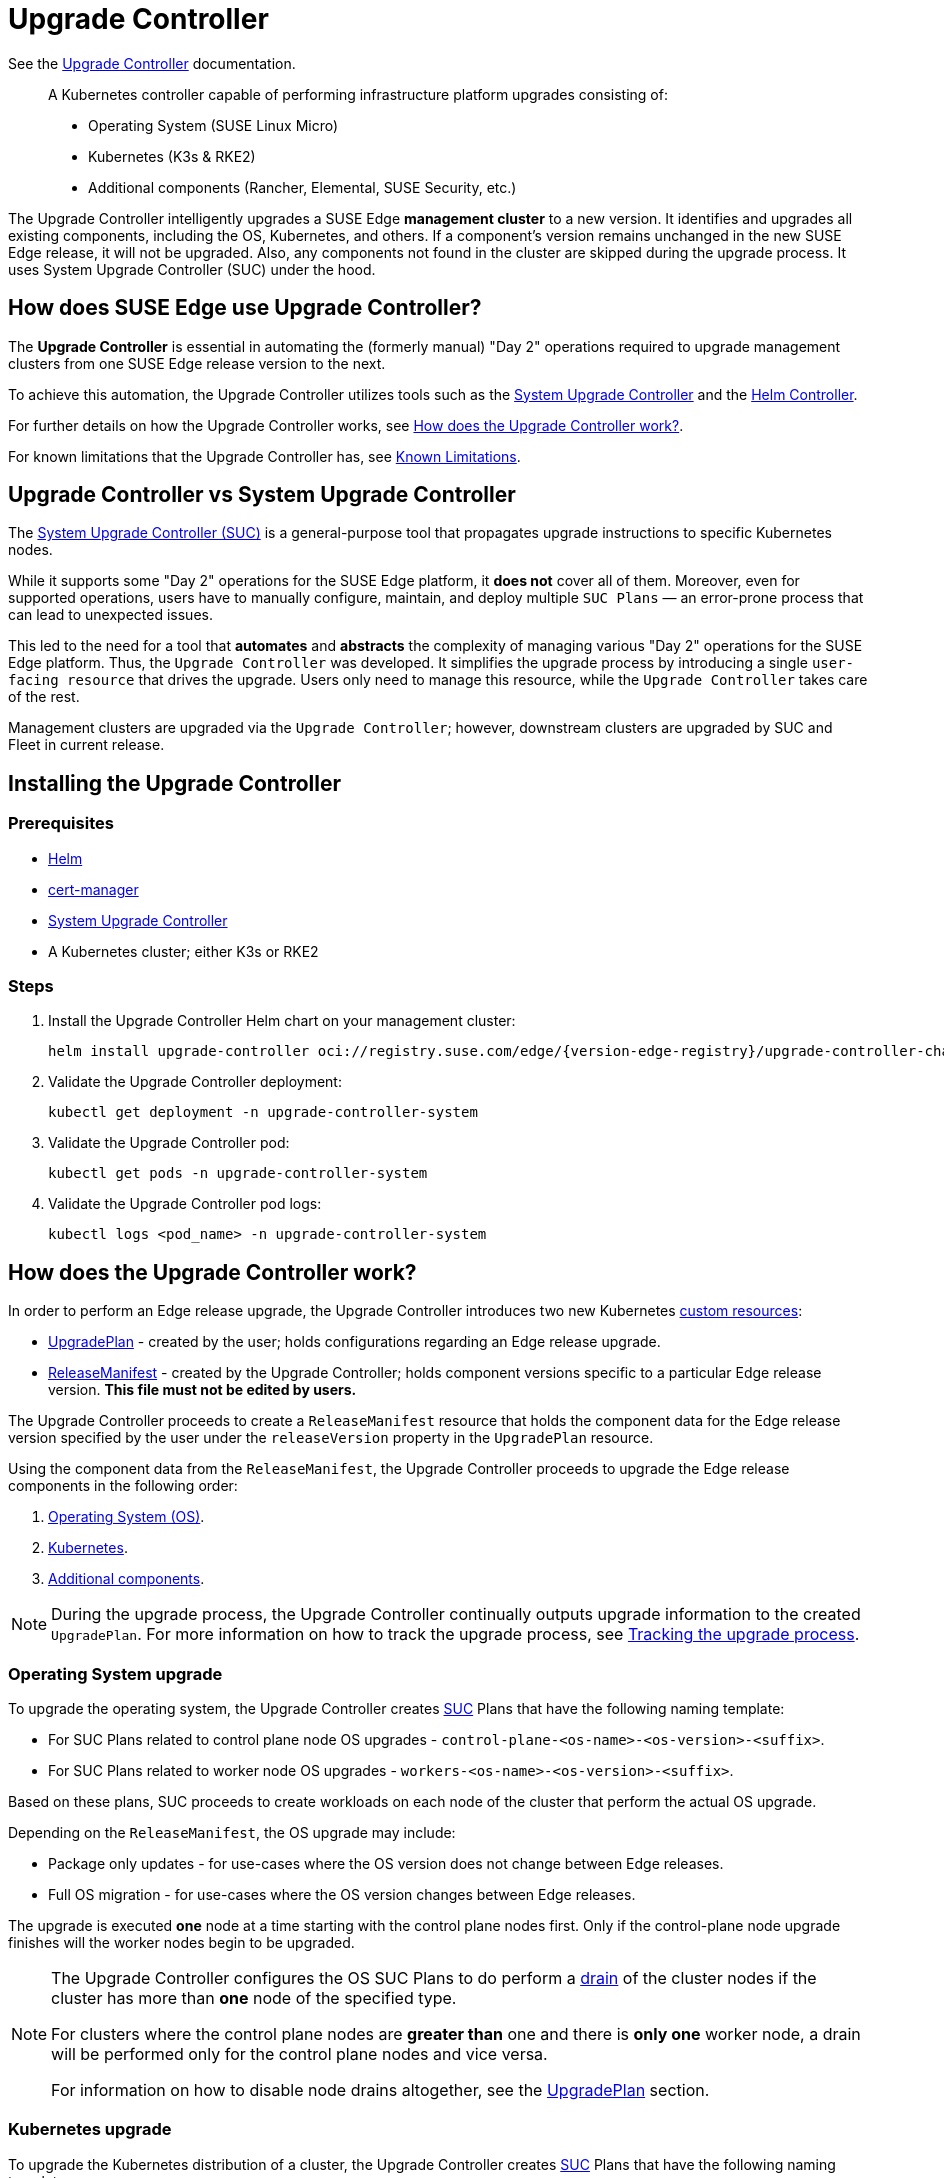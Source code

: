 [#components-upgrade-controller]
= Upgrade Controller

ifdef::env-github[]
:imagesdir: ../images/
:tip-caption: :bulb:
:note-caption: :information_source:
:important-caption: :heavy_exclamation_mark:
:caution-caption: :fire:
:warning-caption: :warning:
endif::[]

See the link:https://github.com/suse-edge/upgrade-controller[Upgrade Controller] documentation.

[quote]
____
A Kubernetes controller capable of performing infrastructure platform upgrades consisting of:

* Operating System (SUSE Linux Micro)
* Kubernetes (K3s & RKE2)
* Additional components (Rancher, Elemental, SUSE Security, etc.)
____

The Upgrade Controller intelligently upgrades a SUSE Edge *management cluster* to a new version. It identifies and upgrades all existing components, including the OS, Kubernetes, and others. If a component's version remains unchanged in the new SUSE Edge release, it will not be upgraded. Also, any components not found in the cluster are skipped during the upgrade process. It uses System Upgrade Controller (SUC) under the hood.


== How does SUSE Edge use Upgrade Controller?

The *Upgrade Controller* is essential in automating the (formerly manual) "Day 2" operations required to upgrade management clusters from one SUSE Edge release version to the next.

To achieve this automation, the Upgrade Controller utilizes tools such as the <<components-system-upgrade-controller, System Upgrade Controller>> and the link:https://github.com/k3s-io/helm-controller/[Helm Controller].

For further details on how the Upgrade Controller works, see <<components-upgrade-controller-how>>.

For known limitations that the Upgrade Controller has, see <<components-upgrade-controller-known-issues>>.


[#components-upgrade-controller-uc-vs-suc]
== Upgrade Controller vs System Upgrade Controller

The <<components-system-upgrade-controller, System Upgrade Controller (SUC)>> is a general-purpose tool that propagates upgrade instructions to specific Kubernetes nodes.

While it supports some "Day 2" operations for the SUSE Edge platform, it *does not* cover all of them. Moreover, even for supported operations, users have to manually configure, maintain, and deploy multiple `SUC Plans` — an error-prone process that can lead to unexpected issues.

This led to the need for a tool that **automates** and **abstracts** the complexity of managing various "Day 2" operations for the SUSE Edge platform. Thus, the `Upgrade Controller` was developed. It simplifies the upgrade process by introducing a single `user-facing resource` that drives the upgrade. Users only need to manage this resource, while the `Upgrade Controller` takes care of the rest.

Management clusters are upgraded via the `Upgrade Controller`; however, downstream clusters are upgraded by SUC and Fleet in current release.


[#components-upgrade-controller-installation]
== Installing the Upgrade Controller

=== Prerequisites

* link:https://helm.sh/docs/intro/install/[Helm]

* link:{link-cert-manager-installation}[cert-manager]

* <<components-system-upgrade-controller-install, System Upgrade Controller>>

* A Kubernetes cluster; either K3s or RKE2

=== Steps

. Install the Upgrade Controller Helm chart on your management cluster:
+
[,bash,subs="attributes"]
----
helm install upgrade-controller oci://registry.suse.com/edge/{version-edge-registry}/upgrade-controller-chart --version {version-upgrade-controller-chart} --create-namespace --namespace upgrade-controller-system
----

. Validate the Upgrade Controller deployment:
+
[,bash]
----
kubectl get deployment -n upgrade-controller-system
----

. Validate the Upgrade Controller pod:
+
[,bash]
----
kubectl get pods -n upgrade-controller-system
----

. Validate the Upgrade Controller pod logs:
+
[,bash]
----
kubectl logs <pod_name> -n upgrade-controller-system
----

[#components-upgrade-controller-how]
== How does the Upgrade Controller work?

In order to perform an Edge release upgrade, the Upgrade Controller introduces two new Kubernetes link:https://kubernetes.io/docs/concepts/extend-kubernetes/api-extension/custom-resources/[custom resources]:

* <<components-upgrade-controller-extensions-upgrade-plan, UpgradePlan>> - created by the user; holds configurations regarding an Edge release upgrade.

* <<components-upgrade-controller-extensions-release-manifest, ReleaseManifest>> - created by the Upgrade Controller; holds component versions specific to a particular Edge release version. *This file must not be edited by users.*

The Upgrade Controller proceeds to create a `ReleaseManifest` resource that holds the component data for the Edge release version specified by the user under the `releaseVersion` property in the `UpgradePlan` resource.

Using the component data from the `ReleaseManifest`, the Upgrade Controller proceeds to upgrade the Edge release components in the following order:

. <<components-upgrade-controller-how-os, Operating System (OS)>>.

. <<components-upgrade-controller-how-k8s, Kubernetes>>.

. <<components-upgrade-controller-how-additional, Additional components>>.

[NOTE]
====
During the upgrade process, the Upgrade Controller continually outputs upgrade information to the created `UpgradePlan`. For more information on how to track the upgrade process, see <<components-upgrade-controller-how-track, Tracking the upgrade process>>.
====

[#components-upgrade-controller-how-os]
=== Operating System upgrade

To upgrade the operating system, the Upgrade Controller creates <<components-system-upgrade-controller, SUC>> Plans that have the following naming template:

* For SUC Plans related to control plane node OS upgrades - `control-plane-<os-name>-<os-version>-<suffix>`.

* For SUC Plans related to worker node OS upgrades - `workers-<os-name>-<os-version>-<suffix>`.

Based on these plans, SUC proceeds to create workloads on each node of the cluster that perform the actual OS upgrade.

Depending on the `ReleaseManifest`, the OS upgrade may include:

* Package only updates - for use-cases where the OS version does not change between Edge releases.

* Full OS migration - for use-cases where the OS version changes between Edge releases.

The upgrade is executed *one* node at a time starting with the control plane nodes first. Only if the control-plane node upgrade finishes will the worker nodes begin to be upgraded.

[NOTE]
====
The Upgrade Controller configures the OS SUC Plans to do perform a link:https://kubernetes.io/docs/reference/kubectl/generated/kubectl_drain/[drain] of the cluster nodes if the cluster has more than *one* node of the specified type.

For clusters where the control plane nodes are *greater than* one and there is *only one* worker node, a drain will be performed only for the control plane nodes and vice versa.

For information on how to disable node drains altogether, see the <<components-upgrade-controller-extensions-upgrade-plan, UpgradePlan>> section.
====

[#components-upgrade-controller-how-k8s]
=== Kubernetes upgrade

To upgrade the Kubernetes distribution of a cluster, the Upgrade Controller creates <<components-system-upgrade-controller, SUC>> Plans that have the following naming template:

* For SUC Plans related to control plane node Kubernetes upgrades - `control-plane-<k8s-version>-<suffix>`.

* For SUC Plans related to worker node Kubernetes upgrades - `workers-<k8s-version>-<suffix>`.

Based on these plans, SUC proceeds to create workloads on each node of the cluster that perform the actual Kubernetes upgrade.

The Kubernetes upgrade will happen *one* node at a time starting with the control plane nodes first. Only if the control plane node upgrade finishes will the worker nodes begin to be upgraded.

[NOTE]
====
The Upgrade Controller configures the Kubernetes SUC Plans to perform a link:https://kubernetes.io/docs/reference/kubectl/generated/kubectl_drain/[drain] of the cluster nodes if the cluster has more than *one* node of the specified type.

For clusters where the control plane nodes are *greater than* one and there is *only one* worker node, a drain will be performed only for the control plane nodes and vice versa.

For information on how to disable node drains altogether, see <<components-upgrade-controller-extensions-upgrade-plan>>.
====

[#components-upgrade-controller-how-additional]
=== Additional components upgrades

Currently, all additional components are installed via Helm charts. For a full list of the components for a specific release, refer to the <<release-notes, Release Notes>>.

For Helm charts deployed through <<components-eib, EIB>>, the Upgrade Controller updates the existing link:https://docs.rke2.io/helm#using-the-helm-crd[HelmChart CR] of each component.

For Helm charts deployed outside of EIB, the Upgrade Controller creates a `HelmChart` resource for each component.

After the creation/update of the `HelmChart` resource, the Upgrade Controller relies on the link:https://github.com/k3s-io/helm-controller/[helm-controller] to pick up this change and proceed with the actual component upgrade.

Charts will be upgraded sequentially based on their order in the `ReleaseManifest`. Additional values can also be passed through the `UpgradePlan`. For more information about this, refer to <<components-upgrade-controller-extensions-upgrade-plan>>.

[#components-upgrade-controller-extensions]
== Kubernetes API extensions

Extensions to the Kubernetes API introduced by the Upgrade Controller.

[#components-upgrade-controller-extensions-upgrade-plan]
=== UpgradePlan

The Upgrade Controller introduces a new Kubernetes link:https://kubernetes.io/docs/concepts/extend-kubernetes/api-extension/custom-resources/[custom resource] called an `UpgradePlan`.

The `UpgradePlan` serves as an instruction mechanism for the Upgrade Controller and it supports the following configurations:

* `releaseVersion` - Edge release version to which the cluster should be upgraded to. The release version must follow link:https://semver.org[semantic] versioning and should be retrieved from the <<release-notes, Release Notes>>.

* `disableDrain` - *Optional*; instructs the Upgrade Controller on whether to disable node link:https://kubernetes.io/docs/reference/kubectl/generated/kubectl_drain/[drains]. Useful for when you have workloads with link:https://kubernetes.io/docs/tasks/run-application/configure-pdb/[Disruption Budgets].

** Example for control plane node drain disablement:
+
[,yaml]
----
spec:
  disableDrain:
    controlPlane: true
----

** Example for control plane and worker node drain disablement:
+
[,yaml]
----
spec:
  disableDrain:
    controlPlane: true
    worker: true
----

* `helm` - *Optional*; specifies additional values for components installed via Helm.
+
[WARNING]
====
It is only advised to use this field for values that are critical for upgrades. Standard chart value updates should be performed after the respective charts have been upgraded to the next version.
====

** Example:
+
[,yaml]
----
spec:
  helm:
  - chart: foo
    values:
      bar: baz
----

[#components-upgrade-controller-extensions-release-manifest]
=== ReleaseManifest

The Upgrade Controller introduces a new Kubernetes link:https://kubernetes.io/docs/concepts/extend-kubernetes/api-extension/custom-resources/[custom resource] called a `ReleaseManifest`.

The `ReleaseManifest` resource is created by the Upgrade Controller and holds component data for *one* specific Edge release version. This means that each Edge release version upgrade will be represented by a different `ReleaseManifest` resource.

[WARNING]
====
The Release Manifest should always be created by the Upgrade Controller. 

It is not advisable to manually create or edit the `ReleaseManifest` resources. Users that decide to do so should do this *at their own risk*.
====

Component data that the Release Manifest ships include, but is not limited to:

* Operating System data - version, supported architectures, additional upgrade data, etc.

* Kubernetes distribution data - link:https://docs.rke2.io[RKE2]/link:https://k3s.io[K3s] supported versions

* Additional components data - SUSE Helm chart data (location, version, name, etc.)

For an example of how a Release Manifest can look, refer to the {link-lifecycle-example}[upstream] documentation. _Please note that this is just an example and it is not intended to be created as a valid `ReleaseManifest` resource._

[#components-upgrade-controller-how-track]
== Tracking the upgrade process

This section serves as means to track and debug the upgrade process that the Upgrade Controller initiates once the user creates an `UpgradePlan` resource.

[#components-upgrade-controller-how-track-general]
=== General

General information about the state of the upgrade process can be viewed in the Upgrade Plan's status conditions.

The Upgrade Plan resource's status can be viewed in the following way:
[,bash]
----
kubectl get upgradeplan <upgradeplan_name> -n upgrade-controller-system -o yaml
----

.Running Upgrade Plan example:
[,yaml,subs="attributes"]
----
apiVersion: lifecycle.suse.com/v1alpha1
kind: UpgradePlan
metadata:
  name: upgrade-plan-mgmt
  namespace: upgrade-controller-system
spec:
  releaseVersion: {version-edge}
status:
  conditions:
  - lastTransitionTime: "2024-10-01T06:26:27Z"
    message: Control plane nodes are being upgraded
    reason: InProgress
    status: "False"
    type: OSUpgraded
  - lastTransitionTime: "2024-10-01T06:26:27Z"
    message: Kubernetes upgrade is not yet started
    reason: Pending
    status: Unknown
    type: KubernetesUpgraded
  - lastTransitionTime: "2024-10-01T06:26:27Z"
    message: Rancher upgrade is not yet started
    reason: Pending
    status: Unknown
    type: RancherUpgraded
  - lastTransitionTime: "2024-10-01T06:26:27Z"
    message: Longhorn upgrade is not yet started
    reason: Pending
    status: Unknown
    type: LonghornUpgraded
  - lastTransitionTime: "2024-10-01T06:26:27Z"
    message: MetalLB upgrade is not yet started
    reason: Pending
    status: Unknown
    type: MetalLBUpgraded
  - lastTransitionTime: "2024-10-01T06:26:27Z"
    message: CDI upgrade is not yet started
    reason: Pending
    status: Unknown
    type: CDIUpgraded
  - lastTransitionTime: "2024-10-01T06:26:27Z"
    message: KubeVirt upgrade is not yet started
    reason: Pending
    status: Unknown
    type: KubeVirtUpgraded
  - lastTransitionTime: "2024-10-01T06:26:27Z"
    message: NeuVector upgrade is not yet started
    reason: Pending
    status: Unknown
    type: NeuVectorUpgraded
  - lastTransitionTime: "2024-10-01T06:26:27Z"
    message: EndpointCopierOperator upgrade is not yet started
    reason: Pending
    status: Unknown
    type: EndpointCopierOperatorUpgraded
  - lastTransitionTime: "2024-10-01T06:26:27Z"
    message: Elemental upgrade is not yet started
    reason: Pending
    status: Unknown
    type: ElementalUpgraded
  - lastTransitionTime: "2024-10-01T06:26:27Z"
    message: SRIOV upgrade is not yet started
    reason: Pending
    status: Unknown
    type: SRIOVUpgraded
  - lastTransitionTime: "2024-10-01T06:26:27Z"
    message: Akri upgrade is not yet started
    reason: Pending
    status: Unknown
    type: AkriUpgraded
  - lastTransitionTime: "2024-10-01T06:26:27Z"
    message: Metal3 upgrade is not yet started
    reason: Pending
    status: Unknown
    type: Metal3Upgraded
  - lastTransitionTime: "2024-10-01T06:26:27Z"
    message: RancherTurtles upgrade is not yet started
    reason: Pending
    status: Unknown
    type: RancherTurtlesUpgraded
  observedGeneration: 1
  sucNameSuffix: 90315a2b6d
----

Here you can view every component that the Upgrade Controller will try to schedule an upgrade for. Each condition follows the below template:

* `lastTransitionTime` - the last time that this component condition has transitioned from one status to another.

* `message` - message that indicates the current upgrade state of the specific component condition.

* `reason` - the current upgrade state of the specific component condition. Possible `reasons` include:

** `Succeeded` - upgrade of the specific component is successful.

** `Failed` - upgrade of the specific component has failed.

** `InProgress` - upgrade of the specific component is currently in progress.

** `Pending` - upgrade of the specific component is not yet scheduled.

** `Skipped` - specific component is not found on the cluster, so its upgrade will be skipped.

** `Error` - specific component has encountered a transient error.
 
* `status` - status of the current condition `type`, one of `True`, `False`, `Unknown`.

* `type` - indicator for the currently upgraded component.

The Upgrade Controller creates SUC Plans for component conditions of type `OSUpgraded` and `KubernetesUpgraded`. To further track the SUC Plans created for these components, refer to <<components-system-upgrade-controller-monitor-plans>>.

All other component condition types can be further tracked by viewing the resources created for them by the link:https://github.com/k3s-io/helm-controller/[helm-controller]. For more information, see
<<components-upgrade-controller-how-track-helm>>.

An Upgrade Plan scheduled by the Upgrade Controller can be marked as `successful` once:

. There are no `Pending` or `InProgress` component conditions.

. The `lastSuccessfulReleaseVersion` property points to the `releaseVersion` that is specified in the Upgrade Plan's configuration. _This property is added to the Upgrade Plan's status by the Upgrade Controller once the upgrade process is successful._

.Successful `UpgradePlan` example:
[,yaml,subs="attributes"]
----
apiVersion: lifecycle.suse.com/v1alpha1
kind: UpgradePlan
metadata:
  name: upgrade-plan-mgmt
  namespace: upgrade-controller-system
spec:
  releaseVersion: {version-edge}
status:
  conditions:
  - lastTransitionTime: "2024-10-01T06:26:48Z"
    message: All cluster nodes are upgraded
    reason: Succeeded
    status: "True"
    type: OSUpgraded
  - lastTransitionTime: "2024-10-01T06:26:59Z"
    message: All cluster nodes are upgraded
    reason: Succeeded
    status: "True"
    type: KubernetesUpgraded
  - lastTransitionTime: "2024-10-01T06:27:13Z"
    message: Chart rancher upgrade succeeded
    reason: Succeeded
    status: "True"
    type: RancherUpgraded
  - lastTransitionTime: "2024-10-01T06:27:13Z"
    message: Chart longhorn is not installed
    reason: Skipped
    status: "False"
    type: LonghornUpgraded
  - lastTransitionTime: "2024-10-01T06:27:13Z"
    message: Specified version of chart metallb is already installed
    reason: Skipped
    status: "False"
    type: MetalLBUpgraded
  - lastTransitionTime: "2024-10-01T06:27:13Z"
    message: Chart cdi is not installed
    reason: Skipped
    status: "False"
    type: CDIUpgraded
  - lastTransitionTime: "2024-10-01T06:27:13Z"
    message: Chart kubevirt is not installed
    reason: Skipped
    status: "False"
    type: KubeVirtUpgraded
  - lastTransitionTime: "2024-10-01T06:27:13Z"
    message: Chart neuvector-crd is not installed
    reason: Skipped
    status: "False"
    type: NeuVectorUpgraded
  - lastTransitionTime: "2024-10-01T06:27:14Z"
    message: Specified version of chart endpoint-copier-operator is already installed
    reason: Skipped
    status: "False"
    type: EndpointCopierOperatorUpgraded
  - lastTransitionTime: "2024-10-01T06:27:14Z"
    message: Chart elemental-operator upgrade succeeded
    reason: Succeeded
    status: "True"
    type: ElementalUpgraded
  - lastTransitionTime: "2024-10-01T06:27:15Z"
    message: Chart sriov-crd is not installed
    reason: Skipped
    status: "False"
    type: SRIOVUpgraded
  - lastTransitionTime: "2024-10-01T06:27:16Z"
    message: Chart akri is not installed
    reason: Skipped
    status: "False"
    type: AkriUpgraded
  - lastTransitionTime: "2024-10-01T06:27:19Z"
    message: Chart metal3 is not installed
    reason: Skipped
    status: "False"
    type: Metal3Upgraded
  - lastTransitionTime: "2024-10-01T06:27:27Z"
    message: Chart rancher-turtles is not installed
    reason: Skipped
    status: "False"
    type: RancherTurtlesUpgraded
  lastSuccessfulReleaseVersion: {version-edge}
  observedGeneration: 1
  sucNameSuffix: 90315a2b6d
----

[#components-upgrade-controller-how-track-helm]
=== Helm Controller

This section covers how to track resources created by the link:https://github.com/k3s-io/helm-controller/[helm-controller].

[NOTE]
====
The below steps assume that `kubectl` has been configured to connect to the cluster where the Upgrade Controller has been deployed to.
====

. Locate the `HelmChart` resource for the specific component:
+
[,bash]
----
kubectl get helmcharts -n kube-system
----

. Using the name of the `HelmChart` resource, locate the upgrade Pod that was created by the `helm-controller`:
+
[,bash]
----
kubectl get pods -l helmcharts.helm.cattle.io/chart=<helmchart_name> -n kube-system

# Example for Rancher
kubectl get pods -l helmcharts.helm.cattle.io/chart=rancher -n kube-system
NAME                         READY   STATUS      RESTARTS   AGE
helm-install-rancher-tv9wn   0/1     Completed   0          16m
----

. View the logs of the component specific pod:
+
[,bash]
----
kubectl logs <pod_name> -n kube-system
----

[#components-upgrade-controller-known-issues]
== Known Limitations

* Downstream cluster upgrades are not yet managed by the Upgrade Controller. For information on how to upgrade downstream clusters, refer to <<day2-downstream-clusters>>.

* The Upgrade Controller expects any additional SUSE Edge Helm charts that are deployed through <<components-eib,EIB>> to have their link:https://docs.rke2.io/helm#using-the-helm-crd[HelmChart CR] deployed in the `kube-system` namespace. To do this, configure the `installationNamespace` property in your EIB definition file. For more information, see the link:https://github.com/suse-edge/edge-image-builder/blob/main/docs/building-images.md#kubernetes[upstream] documentation.

* Currently the Upgrade Controller has no way to determine the current running Edge release version on the management cluster. Ensure to provide an Edge release version that is greater than the currently running Edge release version on the cluster.

* Currently the Upgrade Controller supports *non air-gapped* environment upgrades only. *Air-gapped* upgrades are not yet possible.
